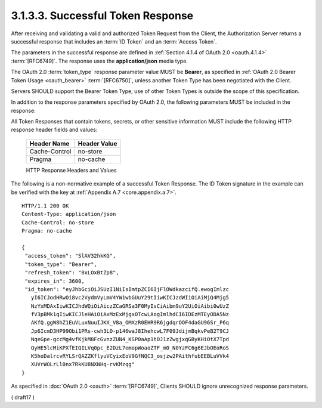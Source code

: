 3.1.3.3.  Successful Token Response
~~~~~~~~~~~~~~~~~~~~~~~~~~~~~~~~~~~~~~~~~~~~~~~~

After receiving and validating a valid 
and authorized Token Request from the Client, 
the Authorization Server returns a successful response 
that includes an :term:`ID Token` and an :term:`Access Token`. 

The parameters in the successful response are defined 
in :ref:`Section 4.1.4 of OAuth 2.0 <oauth.4.1.4>` :term:`[RFC6749]`. 
The response uses the **application/json** media type.

The OAuth 2.0 :term:`token_type` response parameter value MUST be **Bearer**, 
as specified in :ref:`OAuth 2.0 Bearer Token Usage <oauth_bearer>` :term:`[RFC6750]`, 
unless another Token Type has been negotiated with the Client. 

Servers SHOULD support the Bearer Token Type; 
use of other Token Types is outside the scope of this specification.

In addition to the response parameters specified by OAuth 2.0, 
the following parameters MUST be included in the response:

.. glossary::

    id_token
        ID Token value associated with the authenticated session.

All Token Responses that contain tokens, secrets, or other sensitive information MUST include the following HTTP response header fields and values:

    =============== ===============
    Header Name     Header Value
    =============== ===============
    Cache-Control   no-store
    Pragma          no-cache
    =============== ===============

    HTTP Response Headers and Values 

The following is a non-normative example of a successful Token Response. 
The ID Token signature in the example can be verified with the key at :ref:`Appendix A.7 <core.appendix.a.7>`.

::

  HTTP/1.1 200 OK
  Content-Type: application/json
  Cache-Control: no-store
  Pragma: no-cache

  {
   "access_token": "SlAV32hkKG",
   "token_type": "Bearer",
   "refresh_token": "8xLOxBtZp8",
   "expires_in": 3600,
   "id_token": "eyJhbGciOiJSUzI1NiIsImtpZCI6IjFlOWdkazcifQ.ewogImlzc
     yI6ICJodHRwOi8vc2VydmVyLmV4YW1wbGUuY29tIiwKICJzdWIiOiAiMjQ4Mjg5
     NzYxMDAxIiwKICJhdWQiOiAiczZCaGRSa3F0MyIsCiAibm9uY2UiOiAibi0wUzZ
     fV3pBMk1qIiwKICJleHAiOiAxMzExMjgxOTcwLAogImlhdCI6IDEzMTEyODA5Nz
     AKfQ.ggW8hZ1EuVLuxNuuIJKX_V8a_OMXzR0EHR9R6jgdqrOOF4daGU96Sr_P6q
     Jp6IcmD3HP99Obi1PRs-cwh3LO-p146waJ8IhehcwL7F09JdijmBqkvPeB2T9CJ
     NqeGpe-gccMg4vfKjkM8FcGvnzZUN4_KSP0aAp1tOJ1zZwgjxqGByKHiOtX7Tpd
     QyHE5lcMiKPXfEIQILVq0pc_E2DzL7emopWoaoZTF_m0_N0YzFC6g6EJbOEoRoS
     K5hoDalrcvRYLSrQAZZKflyuVCyixEoV9GfNQC3_osjzw2PAithfubEEBLuVVk4
     XUVrWOLrLl0nx7RkKU8NXNHq-rvKMzqg"
  }

As specified in :doc:`OAuth 2.0 <oauth>` :term:`[RFC6749]`, 
Clients SHOULD ignore unrecognized response parameters.

( draft17 )
